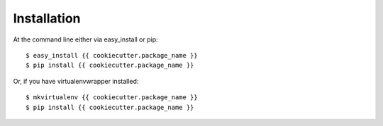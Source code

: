 ============
Installation
============

At the command line either via easy_install or pip::

    $ easy_install {{ cookiecutter.package_name }}
    $ pip install {{ cookiecutter.package_name }}

Or, if you have virtualenvwrapper installed::

    $ mkvirtualenv {{ cookiecutter.package_name }}
    $ pip install {{ cookiecutter.package_name }}
